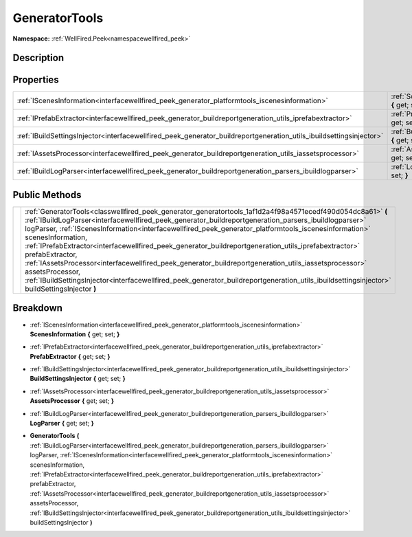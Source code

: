 .. _classwellfired_peek_generator_generatortools:

GeneratorTools
===============

**Namespace:** :ref:`WellFired.Peek<namespacewellfired_peek>`

Description
------------



Properties
-----------

+----------------------------------------------------------------------------------------------------------------------+--------------------------------------------------------------------------------------------------------------------------------------+
|:ref:`IScenesInformation<interfacewellfired_peek_generator_platformtools_iscenesinformation>`                         |:ref:`ScenesInformation<classwellfired_peek_generator_generatortools_1a68e6eabbea45848348e4388fcf00d336>` **{** get; set; **}**       |
+----------------------------------------------------------------------------------------------------------------------+--------------------------------------------------------------------------------------------------------------------------------------+
|:ref:`IPrefabExtractor<interfacewellfired_peek_generator_buildreportgeneration_utils_iprefabextractor>`               |:ref:`PrefabExtractor<classwellfired_peek_generator_generatortools_1a94e9172903d67a3fac0b7df966d80d77>` **{** get; set; **}**         |
+----------------------------------------------------------------------------------------------------------------------+--------------------------------------------------------------------------------------------------------------------------------------+
|:ref:`IBuildSettingsInjector<interfacewellfired_peek_generator_buildreportgeneration_utils_ibuildsettingsinjector>`   |:ref:`BuildSettingsInjector<classwellfired_peek_generator_generatortools_1a7fdfeacf503eed19e7de0203ab60bcb6>` **{** get; set; **}**   |
+----------------------------------------------------------------------------------------------------------------------+--------------------------------------------------------------------------------------------------------------------------------------+
|:ref:`IAssetsProcessor<interfacewellfired_peek_generator_buildreportgeneration_utils_iassetsprocessor>`               |:ref:`AssetsProcessor<classwellfired_peek_generator_generatortools_1aedee067c0749acc22c919f64abbbd7b7>` **{** get; set; **}**         |
+----------------------------------------------------------------------------------------------------------------------+--------------------------------------------------------------------------------------------------------------------------------------+
|:ref:`IBuildLogParser<interfacewellfired_peek_generator_buildreportgeneration_parsers_ibuildlogparser>`               |:ref:`LogParser<classwellfired_peek_generator_generatortools_1a9b92655b174e421c28768abd861d54e4>` **{** get; set; **}**               |
+----------------------------------------------------------------------------------------------------------------------+--------------------------------------------------------------------------------------------------------------------------------------+

Public Methods
---------------

+-------------+-----------------------------------------------------------------------------------------------------------------------------------------------------------------------------------------------------------------------------------------------------------------------------------------------------------------------------------------------------------------------------------------------------------------------------------------------------------------------------------------------------------------------------------------------------------------------------------------------------------------------------------------------------------------------------------------------------------------------------------------------------+
|             |:ref:`GeneratorTools<classwellfired_peek_generator_generatortools_1af1d2a4f98a4571ecedf490d054dc8a61>` **(** :ref:`IBuildLogParser<interfacewellfired_peek_generator_buildreportgeneration_parsers_ibuildlogparser>` logParser, :ref:`IScenesInformation<interfacewellfired_peek_generator_platformtools_iscenesinformation>` scenesInformation, :ref:`IPrefabExtractor<interfacewellfired_peek_generator_buildreportgeneration_utils_iprefabextractor>` prefabExtractor, :ref:`IAssetsProcessor<interfacewellfired_peek_generator_buildreportgeneration_utils_iassetsprocessor>` assetsProcessor, :ref:`IBuildSettingsInjector<interfacewellfired_peek_generator_buildreportgeneration_utils_ibuildsettingsinjector>` buildSettingsInjector **)**   |
+-------------+-----------------------------------------------------------------------------------------------------------------------------------------------------------------------------------------------------------------------------------------------------------------------------------------------------------------------------------------------------------------------------------------------------------------------------------------------------------------------------------------------------------------------------------------------------------------------------------------------------------------------------------------------------------------------------------------------------------------------------------------------------+

Breakdown
----------

.. _classwellfired_peek_generator_generatortools_1a68e6eabbea45848348e4388fcf00d336:

- :ref:`IScenesInformation<interfacewellfired_peek_generator_platformtools_iscenesinformation>` **ScenesInformation** **{** get; set; **}**

.. _classwellfired_peek_generator_generatortools_1a94e9172903d67a3fac0b7df966d80d77:

- :ref:`IPrefabExtractor<interfacewellfired_peek_generator_buildreportgeneration_utils_iprefabextractor>` **PrefabExtractor** **{** get; set; **}**

.. _classwellfired_peek_generator_generatortools_1a7fdfeacf503eed19e7de0203ab60bcb6:

- :ref:`IBuildSettingsInjector<interfacewellfired_peek_generator_buildreportgeneration_utils_ibuildsettingsinjector>` **BuildSettingsInjector** **{** get; set; **}**

.. _classwellfired_peek_generator_generatortools_1aedee067c0749acc22c919f64abbbd7b7:

- :ref:`IAssetsProcessor<interfacewellfired_peek_generator_buildreportgeneration_utils_iassetsprocessor>` **AssetsProcessor** **{** get; set; **}**

.. _classwellfired_peek_generator_generatortools_1a9b92655b174e421c28768abd861d54e4:

- :ref:`IBuildLogParser<interfacewellfired_peek_generator_buildreportgeneration_parsers_ibuildlogparser>` **LogParser** **{** get; set; **}**

.. _classwellfired_peek_generator_generatortools_1af1d2a4f98a4571ecedf490d054dc8a61:

-  **GeneratorTools** **(** :ref:`IBuildLogParser<interfacewellfired_peek_generator_buildreportgeneration_parsers_ibuildlogparser>` logParser, :ref:`IScenesInformation<interfacewellfired_peek_generator_platformtools_iscenesinformation>` scenesInformation, :ref:`IPrefabExtractor<interfacewellfired_peek_generator_buildreportgeneration_utils_iprefabextractor>` prefabExtractor, :ref:`IAssetsProcessor<interfacewellfired_peek_generator_buildreportgeneration_utils_iassetsprocessor>` assetsProcessor, :ref:`IBuildSettingsInjector<interfacewellfired_peek_generator_buildreportgeneration_utils_ibuildsettingsinjector>` buildSettingsInjector **)**

